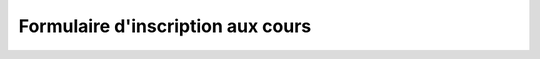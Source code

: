 Formulaire d'inscription aux cours
-------------------------------------------------------------------------------

.. raw:: html

         <?php
		// set default form values
		$prenom = "";
		$nom = "";
		$adresse = "";
		$telephone = "";
		$email = "";
		$formation = "";
		$date_de_facturation = "";
		$note = "";

		if ($_POST["SUBMIT"]) {

			$found_error = 0;

			// sender data
			$sender_name = 'Canopee';
			$sender_email ="info@canopee.org";

			$sender_name = 'Inscription Formations';
			$sender_email ="info@canopee.org";
			// form data
			$prenom = $_POST["prenom"];
			$nom = $_POST["nom"];
			$adresse = $_POST["adresse"];
			$telephone = $_POST["telephone"];
			$email = $_POST["email"];
			$formation = $_POST["formation"];
			$date_de_facturation = $_POST["date_de_facturation"];
			$note = $_POST["note"];

			// compose submitter mail
			$from = 'From: ' . $sender_email;
			$to = $email;
			$subject = "Inscription réussie à " . $formation . " course";
			$message = "Votre inscription a été enregistrée.\n Merci.";
			$body = "From: $sender_name\n E-Mail: $sender_email\n Message:\n $message";
			$additional_headers = $from . "\r\n" . 'Content-Type: text/plain; charset=UTF-8';
			if ( !mail ($to, $subject, $body, $additional_headers) ) {
				error_log("Error sending inscription receipt email: " . $body);
				$found_error = 1;

			} else {

				// compose internal archive mail
				$from = 'From: ' . $sender_email;
				$to = $sender_email;
				$subject = "Inscription au cours: " . $formation . " per " . $prenom . " " . $nom;

					// key:value message
					// $message = "Timestamp: " . date("c") . "\n" .
							   // "Prénom: " . $prenom . "\n" .
							   // "Nom: " . $nom . "\n" .
							   // "Adresse: " . $adresse  . "\n" .
							   // "Téléphone: " . $telephone  . "\n" .
							   // "Email: " . $email  . "\n" .
							   // "Formation: " . $formation  . "\n" .
							   // "Date de Facturation: " . $date_de_facturation  . "\n" .
							   // "Note: " . $note  . "\n";

					// with header csv message
					$header = "Timestamp;Prenom;Nom;Adresse;Telephone;Email;Formation;Date de Facturation;Note";
					$message =  date("c") .";" .
								$prenom  .";" .
								$nom  .";" .
								$adresse .";" .
								$telephone .";" .
								$email .";" .
								$formation .";" .
								$date_de_facturation  .";" .
								$note;

				$body = "From: $sender_name\n E-Mail: $sender_email\n Message:\n$header\n$message\n";
				$additional_headers = $from . "\r\n" . 'Content-Type: text/plain; charset=UTF-8';
				if ( !mail ($to, $subject, $body, $additional_headers) ) {
					error_log("Error sending internal inscription mail: ". $body);
					$found_error = 1;
				}

				// write message on a local file
				$report_filename = '/var/lib/form_results/training.log';
				if ( !file_exists($report_filename) ) {
					if ( !file_put_contents ( $report_filename , $header.PHP_EOL, FILE_APPEND | LOCK_EX) ) {
						error_log("Error writing inscription log file for this header: ". $header);
						$found_error = 1;
					}
				}
				if ( !file_put_contents ( $report_filename , $message.PHP_EOL, FILE_APPEND | LOCK_EX) ) {
					error_log("Error writing inscription log file for this message: ". $message);
					$found_error = 1;
				}
			}

			if ( $found_error ) {
				echo '<h2>Something went wrong. Try again or contact webmaster!</h2>';
			} else {
				echo '<h2 style="color:red;">Successfully subscribed to ' . $formation . " course</h2>";
			}
		}
	?>
	<form action="subscr_form_fr.html" method="post" class="form-horizontal">
	<div class="form-group">
	<label for="edit-submitted-prenom" class="col-sm-3 control-label">Prénom <span class="form-required" title="This field is mandatory.">*</span></label>
	<div class="col-sm-9">
	<input type="text" id="edit-submitted-prenom" name="prenom" value="<?=$prenom ?>" size="60" maxlength="128" class="form-control" />
	</div>
	</div>
	<div class="form-group">
	<label for="edit-submitted-nom" class="col-sm-3 control-label">Nom <span class="form-required" title="This field is mandatory.">*</span></label>
	<div class="col-sm-9">
	<input type="text" id="edit-submitted-nom" name="nom" value="<?=$nom ?>" size="60" maxlength="128" class="form-control" />
	</div>
	</div>
	<div class="form-group">
	<label for="edit-submitted-adresse" class="col-sm-3 control-label">Adresse <span class="form-required" title="This field is mandatory.">*</span></label>
	<div class="col-sm-9">
	<input type="text" id="edit-submitted-adresse" name="adresse" value="<?=$adresse ?>" size="60" maxlength="128" class="form-control" />
	</div>
	</div>
	<div class="form-group">
	<label for="edit-submitted-telephone" class="col-sm-3 control-label">Telephone <span class="form-required" title="This field is mandatory.">*</span></label>
	<div class="col-sm-9">
	<input type="text" id="edit-submitted-telephone" name="telephone" value="<?=$telephone ?>" size="60" maxlength="128" class="form-control" />
	</div>
	</div>
	<div class="form-group">
	<label for="edit-submitted-e-mail" class="col-sm-3 control-label">E-Mail <span class="form-required" title="This field is mandatory.">*</span></label>
	<div class="col-sm-9">
	<input class="form-control" type="email" value="<?=$email ?>" id="edit-submitted-e-mail" name="email" size="60" />
	</div>
	</div>
	<div class="form-group">
	<label for="edit-submitted-formation" class="col-sm-3 control-label">Formation <span class="form-required" title="This field is mandatory.">*</span></label>
	<div class="col-sm-9">
	<select id="edit-submitted-formation" name="formation" class="form-control">
		<option value="su_init" <?php if ($formation=="su_init") echo 'selected="selected"';?> >Initiation Sketchup</option>
		<option value="su_perf1" <?php if ($formation=="su_perf1") echo 'selected="selected"';?> >Perfectionnement 1 Sketchup</option>
		<option value="acad_init" <?php if ($formation=="acad_init") echo 'selected="selected"';?> >Initiation AutoCAD</option>
		<option value="acad_perf1" <?php if ($formation=="acad_perf1") echo 'selected="selected"';?> >Perfectionnement 1 AutoCAD</option>
		<option value="rhino_init" <?php if ($formation=="rhino_init") echo 'selected="selected"';?> >Initiation Rhinoceros</option>
		<option value="rhino_perf1" <?php if ($formation=="rhino_perf1") echo 'selected="selected"';?> >Perfectionnement 1 Rhinoceros</option>
	</select>
	</div>
	</div>

	<div class="form-group">
	<label for="edit-submitted-dati-per-fatturazione" class="col-sm-3 control-label">Données pour facturation <span class="form-required" title="This field is mandatory.">*</span></label>
	<div class="col-sm-9">
	<textarea id="edit-submitted-dati-per-fatturazione" name="date_de_facturation" cols="60" rows="5" class="form-control"><?php echo htmlspecialchars($date_de_facturation); ?></textarea>
	</div>
	</div

	<div class="form-group">
	<label for="edit-submitted-note" class="col-sm-3 control-label text-right">Notes</label>
	<div class="col-sm-9">
	<textarea id="edit-submitted-note" name="note" cols="60" rows="5" class="form-control"><?php echo htmlspecialchars($note); ?></textarea><br><br>
 	 </div>
	</div>

	<div class="form-group">
	<div class="col-sm-3"></div>
	<div class="col-sm-9">
	<button type="submit" name="SUBMIT" value="Send" class="btn btn-success">Envoi</button>
	</div>
	</div>

	</form>
